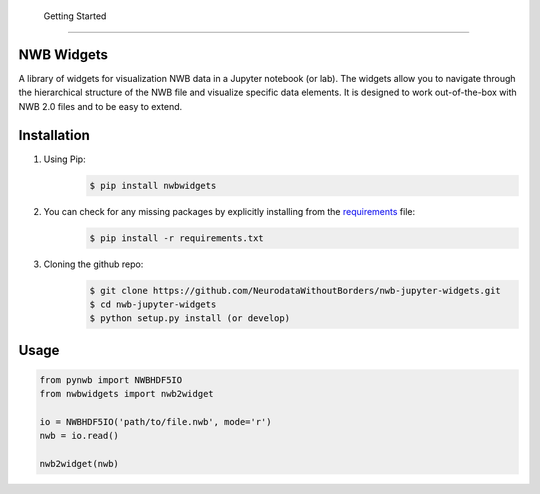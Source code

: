  Getting Started
================

NWB Widgets
-----------
A library of widgets for visualization NWB data in a Jupyter notebook (or lab). The widgets allow you to navigate through the hierarchical structure of the NWB file and visualize specific data elements. It is designed to work out-of-the-box with NWB 2.0 files and to be easy to extend.

Installation
------------

#. Using Pip:
    .. code-block:: shell

       $ pip install nwbwidgets

#. You can check for any missing packages by explicitly installing from the `requirements <https://github.com/NeurodataWithoutBorders/nwb-jupyter-widgets/blob/master/requirements.txt/>`_ file:
    .. code-block:: shell

        $ pip install -r requirements.txt

#. Cloning the github repo:
    .. code-block:: shell

        $ git clone https://github.com/NeurodataWithoutBorders/nwb-jupyter-widgets.git
        $ cd nwb-jupyter-widgets
        $ python setup.py install (or develop)

Usage
-----

.. code-block:: python

    from pynwb import NWBHDF5IO
    from nwbwidgets import nwb2widget

    io = NWBHDF5IO('path/to/file.nwb', mode='r')
    nwb = io.read()

    nwb2widget(nwb)

.. image:: https://drive.google.com/uc?export=download&id=1JtI2KtT8MielIMvvtgxRzFfBTdc41LiE